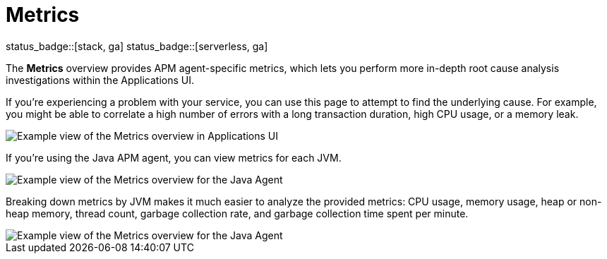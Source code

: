 [[apm-metrics]]
= Metrics

status_badge::[stack, ga]
status_badge::[serverless, ga]
pass:[<span class="availability-note"></span>]

The *Metrics* overview provides APM agent-specific metrics,
which lets you perform more in-depth root cause analysis investigations within the Applications UI.

If you're experiencing a problem with your service, you can use this page to attempt to find the underlying cause.
For example, you might be able to correlate a high number of errors with a long transaction duration, high CPU usage, or a memory leak.

[role="screenshot"]
image::./images/apm-metrics.png[Example view of the Metrics overview in Applications UI]

If you're using the Java APM agent, you can view metrics for each JVM.

[role="screenshot"]
image::./images/jvm-metrics-overview.png[Example view of the Metrics overview for the Java Agent]

Breaking down metrics by JVM makes it much easier to analyze the provided metrics:
CPU usage, memory usage, heap or non-heap memory,
thread count, garbage collection rate, and garbage collection time spent per minute.

[role="screenshot"]
image::./images/jvm-metrics.png[Example view of the Metrics overview for the Java Agent]
